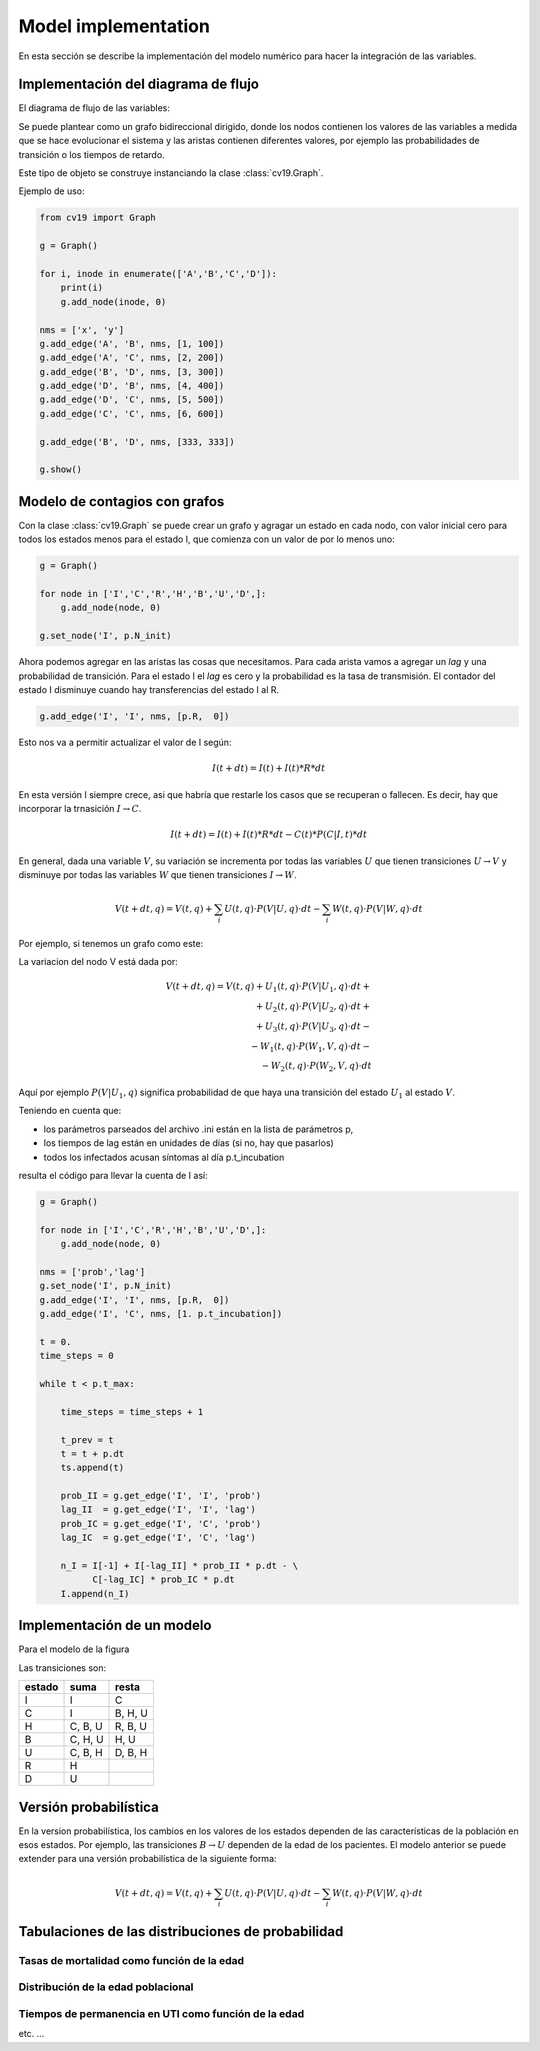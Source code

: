 *********************
Model implementation
*********************

En esta sección se describe la implementación del modelo numérico
para hacer la integración de las variables.

Implementación del diagrama de flujo
====================================

El diagrama de flujo de las variables:

.. image:: ../images/flow_02.svg 
    :target: ../images/flow_02.svg
    :width: 300 px                
    :align: center                

Se puede plantear como un grafo bidireccional dirigido, donde los
nodos contienen los valores de las variables a medida que se hace
evolucionar el sistema y las aristas contienen diferentes valores, por
ejemplo las probabilidades de transición o los tiempos de retardo.

Este tipo de objeto se construye instanciando la clase
:class:`cv19.Graph`.  

Ejemplo de uso:

.. code:: python

    from cv19 import Graph

    g = Graph()

    for i, inode in enumerate(['A','B','C','D']):
        print(i)
        g.add_node(inode, 0)

    nms = ['x', 'y']
    g.add_edge('A', 'B', nms, [1, 100])
    g.add_edge('A', 'C', nms, [2, 200])
    g.add_edge('B', 'D', nms, [3, 300])
    g.add_edge('D', 'B', nms, [4, 400])
    g.add_edge('D', 'C', nms, [5, 500])
    g.add_edge('C', 'C', nms, [6, 600])

    g.add_edge('B', 'D', nms, [333, 333])

    g.show()



Modelo de contagios con grafos
==============================

Con la clase :class:`cv19.Graph` se puede crear un grafo y agragar un
estado en cada nodo, con valor inicial cero para todos los estados
menos para el estado I, que comienza con un valor de por lo menos uno:

.. code:: python

    g = Graph()
    
    for node in ['I','C','R','H','B','U','D',]:
        g.add_node(node, 0)
    
    g.set_node('I', p.N_init)


Ahora podemos agregar en las aristas las cosas que necesitamos. Para
cada arista vamos a agregar un *lag* y una probabilidad de transición.
Para el estado I el *lag* es cero y la probabilidad es la tasa de
transmisión.   El contador del estado I disminuye cuando hay
transferencias del estado I al R.

.. code:: python

    g.add_edge('I', 'I', nms, [p.R,  0])

Esto nos va a permitir actualizar el valor de I según:

.. math::

    I(t+dt) = I(t) + I(t) * R * dt

En esta versión I siempre crece, asi que habría que restarle los casos
que se recuperan o fallecen.  Es decir, hay que incorporar la
trnasición :math:`I \rightarrow C`.

.. math::

    I(t+dt) = I(t) + I(t) * R * dt - C(t) * P(C|I, t) * dt


En general, dada una variable :math:`V`, su variación se incrementa
por todas las variables :math:`U` que tienen transiciones 
:math:`U \rightarrow V` y disminuye por 
todas las variables :math:`W` que tienen transiciones 
:math:`I \rightarrow W`.

.. math::

    V(t+dt, q) = V(t, q) + \sum_i U(t, q) \cdot P(V|U, q) \cdot dt -
                 \sum_i W(t, q) \cdot P(V|W, q) \cdot dt

Por ejemplo, si tenemos un grafo como este:

.. image:: ../images/in_out.svg 
    :target: ../images/in_out.svg
    :width: 300 px                
    :align: center                

La variacion del nodo V está dada por:

.. math::

    V(t+dt, q) = V(t, q) + U_1(t, q) \cdot P(V|U_1, q) \cdot dt +\\
                         + U_2(t, q) \cdot P(V|U_2, q) \cdot dt +\\
                         + U_3(t, q) \cdot P(V|U_3, q) \cdot dt -\\
                         - W_1(t, q) \cdot P(W_1,V, q) \cdot dt -\\ 
                         - W_2(t, q) \cdot P(W_2,V, q) \cdot dt  

Aquí por ejemplo :math:`P(V|U_1, q)` significa probabilidad de que
haya una transición del estado :math:`U_1` al estado :math:`V`.
                         

Teniendo en cuenta que:

- los parámetros parseados del archivo .ini están en la lista de parámetros p,
- los tiempos de lag están en unidades de días (si no, hay que pasarlos)
- todos los infectados acusan síntomas al día p.t_incubation

resulta el código para llevar la cuenta de I así:

.. code:: python

    g = Graph()
    
    for node in ['I','C','R','H','B','U','D',]:
        g.add_node(node, 0)
    
    nms = ['prob','lag']
    g.set_node('I', p.N_init)
    g.add_edge('I', 'I', nms, [p.R,  0])
    g.add_edge('I', 'C', nms, [1. p.t_incubation])

    t = 0.
    time_steps = 0
    
    while t < p.t_max:
    
        time_steps = time_steps + 1
    
        t_prev = t
        t = t + p.dt
        ts.append(t)
    
        prob_II = g.get_edge('I', 'I', 'prob')
        lag_II  = g.get_edge('I', 'I', 'lag')
        prob_IC = g.get_edge('I', 'C', 'prob')
        lag_IC  = g.get_edge('I', 'C', 'lag')

        n_I = I[-1] + I[-lag_II] * prob_II * p.dt - \
              C[-lag_IC] * prob_IC * p.dt
        I.append(n_I)      



Implementación de un modelo
==============================

Para el modelo de la figura

.. image:: ../images/flow_02.svg   
    :target: ../images/flow_02.svg  
    :width: 300 px                  
    :align: center                  

Las transiciones son:


+----------+----------------+----------------+
| estado   + suma           +         resta  +
+==========+================+================+
| I        | I              | C              |
+----------+----------------+----------------+
| C        | I              | B, H, U        |         
+----------+----------------+----------------+
| H        | C, B, U        | R, B, U        | 
+----------+----------------+----------------+
| B        | C, H, U        | H, U           | 
+----------+----------------+----------------+
| U        | C, B, H        | D, B, H        | 
+----------+----------------+----------------+
| R        | H              |                | 
+----------+----------------+----------------+
| D        | U              |                | 
+----------+----------------+----------------+








Versión probabilística
======================

En la version probabilística, los cambios en los valores de los
estados dependen de las características de la población en esos
estados.  Por ejemplo, las transiciones :math:`B \rightarrow U`
dependen de la edad de los pacientes.  El modelo anterior se puede 
extender para una versión probabilística de la siguiente forma:


.. math::

    V(t+dt, q) = V(t, q) + \sum_i U(t, q) \cdot P(V|U, q) \cdot dt -
                 \sum_i W(t, q) \cdot P(V|W, q) \cdot dt


Tabulaciones de las distribuciones de probabilidad
==================================================



Tasas de mortalidad como función de la edad
-------------------------------------------



Distribución de la edad poblacional
-------------------------------------------


Tiempos de permanencia en UTI como función de la edad
-----------------------------------------------------

etc. ...










